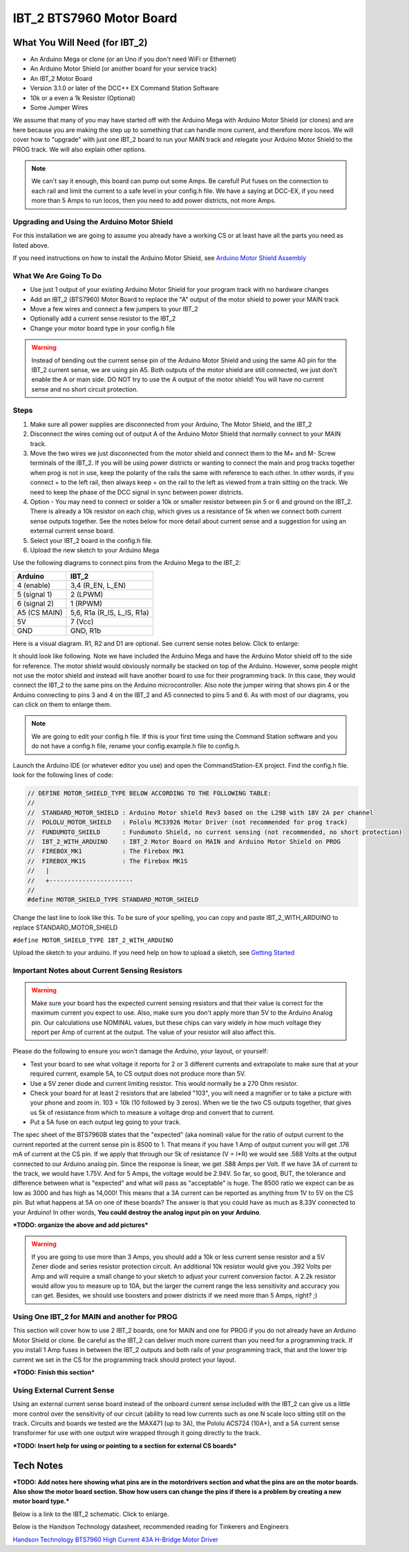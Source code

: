**************************
IBT_2 BTS7960 Motor Board
**************************

What You Will Need (for IBT_2)
================================

* An Arduino Mega or clone (or an Uno if you don't need WiFi or Ethernet)
* An Arduino Motor Shield (or another board for your service track)
* An IBT_2 Motor Board
* Version 3.1.0 or later of the DCC++ EX Command Station Software
* 10k or a even a 1k Resistor (Optional)
* Some Jumper Wires

We assume that many of you may have started off with the Arduino Mega with Arduino Motor Shield (or clones) and are here because you are making the step up to something that can handle more current, and therefore more locos. We will cover how to "upgrade" with just one IBT_2 board to run your MAIN track and relegate your Arduino Motor Shield to the PROG track. We will also explain other options.

.. Note:: We can't say it enough, this board can pump out some Amps. Be careful! Put fuses on the connection to each rail and limit the current to a safe level in your config.h file. We have a saying at DCC-EX, if you need more than 5 Amps to run locos, then you need to add power districts, not more Amps.

Upgrading and Using the Arduino Motor Shield
----------------------------------------------

For this installation we are going to assume you already have a working CS or at least have all the parts you need as listed above.

If you need instructions on how to install the Arduino Motor Shield, see `Arduino Motor Shield Assembly <../get-started/assembly.html>`_

What We Are Going To Do
-------------------------

* Use just 1 output of your existing Arduino Motor Shield for your program track with no hardware changes
* Add an IBT_2 (BTS7960) Motor Board to replace the "A" output of the motor shield to power your MAIN track
* Move a few wires and connect a few jumpers to your IBT_2
* Optionally add a current sense resistor to the IBT_2
* Change your motor board type in your config.h file

.. WARNING:: Instead of bending out the current sense pin of the Arduino Motor Shield and using the same A0 pin for the IBT_2 current sense, we are using pin A5. Both outputs of the motor shield are still connected, we just don't enable the A or main side. DO NOT try to use the A output of the motor shield! You will have no current sense and no short circuit protection.

Steps 
------

1. Make sure all power supplies are disconnected from your Arduino, The Motor Shield, and the IBT_2

2. Disconnect the wires coming out of output A of the Arduino Motor Shield that normally connect to your MAIN track.

3. Move the two wires we just disconnected from the motor shield and connect them to the M+ and M- Screw terminals of the IBT_2. If you will be using power districts or wanting to connect the main and prog tracks together when prog is not in use, keep the polarity of the rails the same with reference to each other. In other words, if you connect + to the left rail, then always keep + on the rail to the left as viewed from a train sitting on the track. We need to keep the phase of the DCC signal in sync between power districts.

4. Option - You may need to connect or solder a 10k or smaller resistor between pin 5 or 6 and ground on the IBT_2. There is already a 10k resistor on each chip, which gives us a resistance of 5k when we connect both current sense outputs together. See the notes below for more detail about current sense and a suggestion for using an external current sense board.

5. Select your IBT_2 board in the config.h file.

6. Upload the new sketch to your Arduino Mega

Use the following diagrams to connect pins from the Arduino Mega to the IBT_2:

+--------------+-----------------------------+
|  Arduino     |           IBT_2             |
+==============+=============================+
| 4 (enable)   | 3,4  (R_EN, L_EN)           |
+--------------+-----------------------------+
| 5 (signal 1) | 2 (LPWM)                    |
+--------------+-----------------------------+
| 6 (signal 2) | 1 (RPWM)                    |
+--------------+-----------------------------+
| A5 (CS MAIN) | 5,6, R1a  (R_IS, L_IS, R1a) |
+--------------+-----------------------------+
|     5V       |        7 (Vcc)              |
+--------------+-----------------------------+
|     GND      |        GND, R1b             |
+--------------+-----------------------------+

Here is a visual diagram. R1, R2 and D1 are optional. See current sense notes below. Click to enlarge:

.. image:: ../_static/images/motorboards/ibt_wiring.png
   :alt: IBT_2 Wiring 1
   :scale: 70%



It should look like following. Note we have included the Arduino Mega and have the Arduino Motor shield off to the side for reference. The motor shield would obviously normally be stacked on top of the Arduino. However, some people might not use the motor shield and instead will have another board to use for their programming track. In this case, they would connect the IBT_2 to the same pins on the Arduino microcontroller. Also note the jumper wiring that shows pin 4 or the Arduino connecting to pins 3 and 4 on the IBT_2 and A5 connected to pins 5 and 6. As with most of our diagrams, you can click on them to enlarge them.

.. image:: ../_static/images/motorboards/ibt_2_wiring_fritz.png
   :alt: IBT_2 Wiring 2
   :scale: 25%

.. Note:: We are going to edit your config.h file. If this is your first time using the Command Station software and you do not have a config.h file, rename your config.example.h file to config.h.

Launch the Arduino IDE (or whatever editor you use) and open the CommandStation-EX project. Find the config.h file. look for the following lines of code:

.. code-block:: cpp

   // DEFINE MOTOR_SHIELD_TYPE BELOW ACCORDING TO THE FOLLOWING TABLE:
   //
   //  STANDARD_MOTOR_SHIELD : Arduino Motor shield Rev3 based on the L298 with 18V 2A per channel
   //  POLOLU_MOTOR_SHIELD   : Pololu MC33926 Motor Driver (not recommended for prog track)
   //  FUNDUMOTO_SHIELD      : Fundumoto Shield, no current sensing (not recommended, no short protection)
   //  IBT_2_WITH_ARDUINO    : IBT_2 Motor Board on MAIN and Arduino Motor Shield on PROG
   //  FIREBOX_MK1           : The Firebox MK1                    
   //  FIREBOX_MK1S          : The Firebox MK1S   
   //   |
   //   +-----------------------
   //
   #define MOTOR_SHIELD_TYPE STANDARD_MOTOR_SHIELD

Change the last line to look like this. To be sure of your spelling, you can copy and paste IBT_2_WITH_ARDUINO to replace STANDARD_MOTOR_SHIELD

``#define MOTOR_SHIELD_TYPE IBT_2_WITH_ARDUINO``

Upload the sketch to your arduino. If you need help on how to upload a sketch, see `Getting Started <../get-started/index.html>`_

Important Notes about Current Sensing Resistors
------------------------------------------------

.. WARNING:: Make sure your board has the expected current sensing resistors and that their value is correct for the maximum current you expect to use. Also, make sure you don't apply more than 5V to the Arduino Analog pin. Our calculations use NOMINAL values, but these chips can vary widely in how much voltage they report per Amp of current at the output. The value of your resistor will also affect this.

Please do the following to ensure you won't damage the Arduino, your layout, or yourself:

* Test your board to see what voltage it reports for 2 or 3 different currents and extrapolate to make sure that at your required current, example 5A, to CS output does not produce more than 5V.
* Use a 5V zener diode and current limiting resistor. This would normally be a 270 Ohm resistor.
* Check your board for at least 2 resistors that are labeled "103", you will need a magnifier or to take a picture with your phone and zoom in. 103 = 10k (10 followed by 3 zeros). When we tie the two CS outputs together, that gives us 5k of resistance from which to measure a voltage drop and convert that to current.
* Put a 5A fuse on each output leg going to your track.

The spec sheet of the BTS7960B states that the "expected" (aka nominal) value for the ratio of output current to the current reported at the current sense pin is 8500 to 1. That means if you have 1 Amp of output current you will get .176 mA of current at the CS pin. If we apply that through our 5k of resistance (V = I*R) we would see .588 Volts at the output connected to our Arduino analog pin. Since the response is linear, we get .588 Amps per Volt. If we have 3A of current to the track, we would have 1.75V. And for 5 Amps, the voltage would be 2.94V. So far, so good, BUT, the tolerance and difference between what is "expected" and what will pass as "acceptable" is huge. The 8500 ratio we expect can be as low as 3000 and has high as 14,000! This means that a 3A current can be reported as anything from 1V to 5V on the CS pin. But what happens at 5A on one of these boards? The answer is that you could have as much as 8.33V connected to your Arduino! In other words, **You could destroy the analog input pin on your Arduino**.

***TODO: organize the above and add pictures***

.. WARNING:: If you are going to use more than 3 Amps, you should add a 10k or less current sense resistor and a 5V Zener diode and series resistor protection circuit. An additional 10k resistor would give you .392 Volts per Amp and will require a small change to your sketch to adjust your current conversion factor. A 2.2k resistor would allow you to measure up to 10A, but the larger the current range the less sensitivity and accuracy you can get. Besides, we should use boosters and power districts if we need more than 5 Amps, right? ;)



Using One IBT_2 for MAIN and another for PROG
----------------------------------------------

This section will cover how to use 2 IBT_2 boards, one for MAIN and one for PROG if you do not already have an Arduino Motor Shield or clone. Be careful as the IBT_2 can deliver much more current than you need for a programming track. If you install 1 Amp fuses in between the IBT_2 outputs and both rails of your programming track, that and the lower trip current we set in the CS for the programming track should protect your layout.

***TODO: Finish this section***

Using External Current Sense
------------------------------

Using an external current sense board instead of the onboard current sense included with the IBT_2 can give us a little more control over the sensitivity of our circuit (ability to read low currents such as one N scale loco sitting still on the track. Circuits and boards we tested are the MAX471 (up to 3A), the Pololu ACS724 (10A+), and a 5A current sense transformer for use with one output wire wrapped through it going directly to the track.

***TODO: Insert help for using or pointing to a section for external CS boards***

Tech Notes
===========

***TODO: Add notes here showing what pins are in the motordrivers section and what the pins are on the motor boards. Also show the motor board section. Show how users can change the pins if there is a problem by creating a new motor board type.***

Below is a link to the IBT_2 schematic. Click to enlarge.

.. image:: ../_static/images/schematics/IBT_2_schematic.jpg
   :scale: 50

Below is the Handson Technology datasheet, recommended reading for Tinkerers and Engineers

`Handson Technology BTS7960 High Current 43A H-Bridge Motor Driver <../_static/documents/bts7960-motor-driver.pdf>`_
